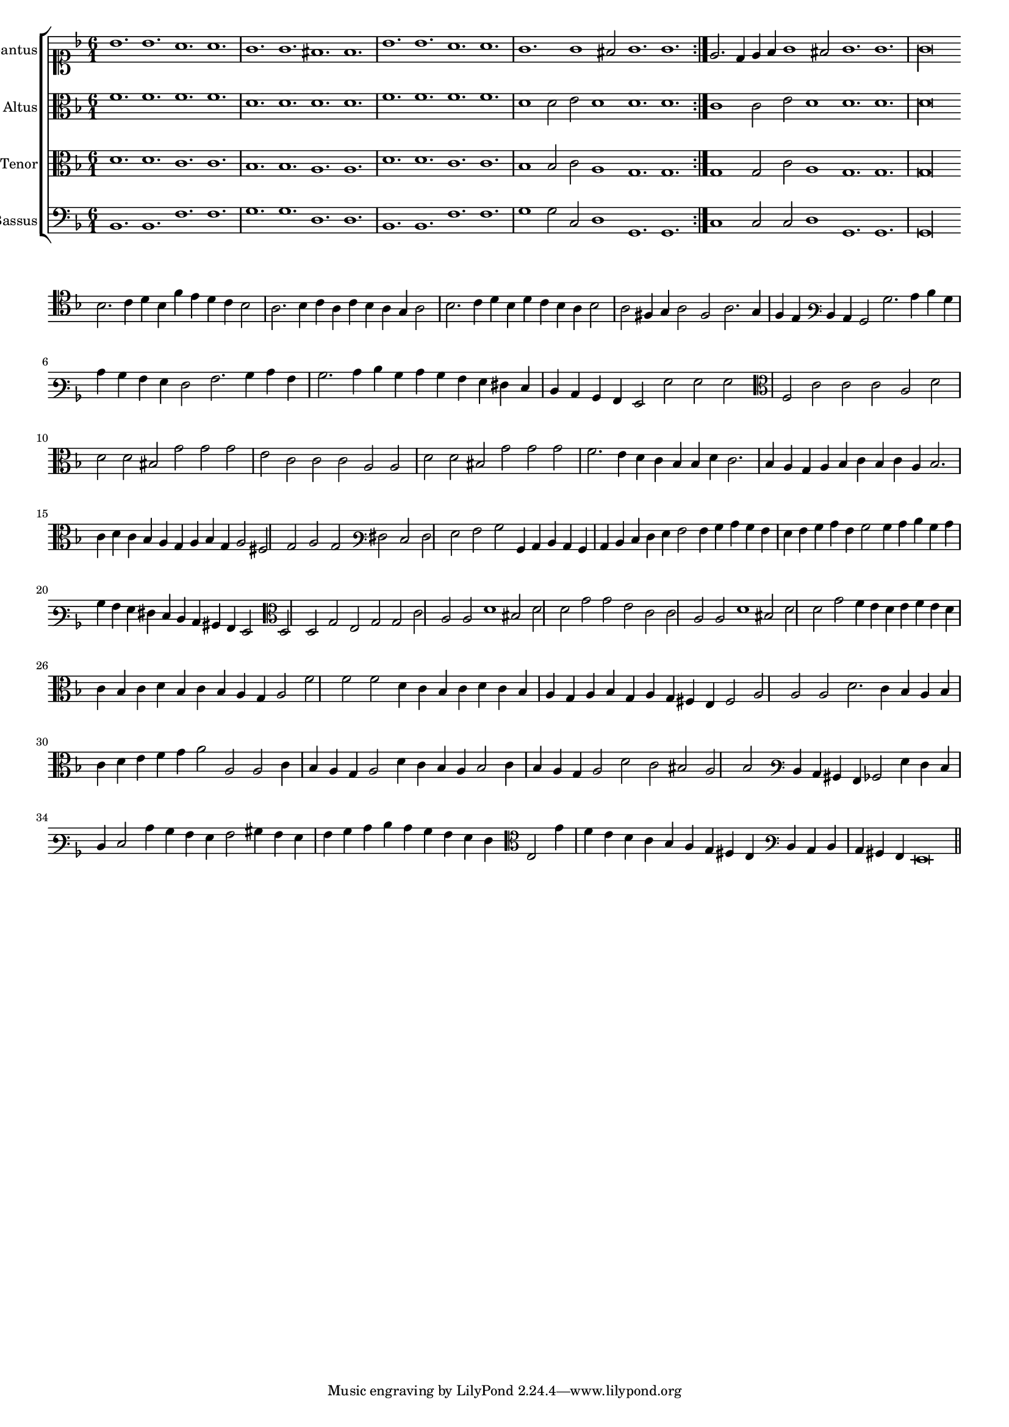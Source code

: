\version "2.12.3"

#(set-global-staff-size 15)
\paper { indent = #0 }
\layout {
	\context {
		\Score
		\override SpacingSpanner #'uniform-stretching = ##t
	}
}

\new ChoirStaff <<
	\new Staff = "cantus" <<
		\set Staff.instrumentName = #"Cantus"
		\new Voice = "cantus" {
			\relative c'' {
				\key f \major
				\time 6/1
				\clef soprano
				\repeat volta 2 {bes1. bes a a g g fis fis bes bes a a g g1 fis2 g1. g} e2. d4 e f g1 fis2 g1. g g\longa
			}
		}
	>>
	\new Staff = "altus" <<
		\set Staff.instrumentName = #"Altus"
		\new Voice = "altus" {
			\relative c' {
				\key f \major
				\time 6/1
				\clef alto
				\repeat volta 2 {f1. f f f d d d d f f f f d1 d2 e d1 d1. d} c1 c2 e d1 d1. d d\longa
			}
		}
	>>
	\new Staff = "tenor" <<
		\set Staff.instrumentName = #"Tenor"
			\new Voice = "tenor" {
			\relative c' {
				\key f \major
				\time 6/1
				\clef alto
				\repeat volta 2 {d1. d c c bes bes a a d d c c bes1 bes2 c a1 g1. g} g1 g2 c a1 g1. g g\longa
			}
		}
	>>
	\new Staff = "bassus" <<
		\set Staff.instrumentName = #"Bassus"
		\new Voice = "bassus" {
			\relative c {
				\key f \major
				\time 6/1
				\clef bass
				\repeat volta 2 {bes1. bes f' f g g d d bes bes f' f g1 g2 c, d1 g,1. g} c1 c2 c d1 g,1. g g\longa
			}
		}
	>>
>>

<<
\new Staff \with {
	\remove "Time_signature_engraver"
}
\relative c' {
	\time 3/1
	\clef tenor
	\key d \minor
	bes2. c4 d bes f' e d c bes2 a2. bes4 c a c bes a g a2 bes2. c4 d bes d c bes a bes2 a fis4 g a2 fis a2. g4 f e
	\clef varbaritone d c bes2 bes'2. c4 d bes c bes a g f2 a2. bes4 c a bes2. c4 d bes c bes a g fis e d c bes a g2 g' g g
	\clef alto f2 c' c c a d d d bis g' g g e c c c a a d d bis g' g g f2. e4 d c bes bes d c2. bes4
	a4 g a bes c bes c a bes2. c4 d c bes a g a bes g a2 fis g a g \clef varbaritone fis e fis g a2 bes bes,4 c d c
	bes4 c d e f g a2 a4 bes c bes a g a bes c a bes2 bes4 c d bes c bes a g fis e d c bis a g2
	\clef alto d'2 d g e g g c a a d1 bis2 d d g g e c c a a d1 bis2 d d g
	f4 e d e f e d c bes c d bes c bes a g a2 f' f f d4 c bes c d c bes a g a bes g a g fis e fis2 a
	a2 a d2. c4 bes a bes c d e f g a2 a, a c4 bes a g a2 d4 c bes a bes2 c4 bes a g a2 d c bis a bes2
	\clef varbaritone d,4 c bis a bes2 g'4 f e d e2 c'4 bes a g a2 bis4 a g a bes c d c bes a g f \clef alto e2 g'4 f e d
	c4 bes a g fis e \clef varbaritone d c d c bis a g\breve
	\bar"||"
}
>>
